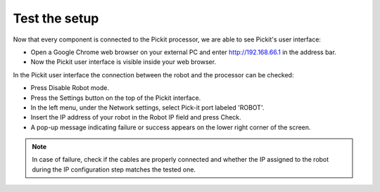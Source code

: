 Test the setup
==============

Now that every component is connected to the Pickit processor, we are
able to see Pickit's user interface:   

-  Open a Google Chrome web browser on your external PC and
   enter \ http://192.168.66.1 in the address bar.
-  Now the Pickit user interface is visible inside your web browser. 

.. image:: /assets/images/First-steps/pickit-webinterface-20.png

In the Pickit user interface the connection between the robot and the
processor can be checked:

-  Press Disable Robot mode.
-  Press the Settings button on the top of the Pickit interface.
-  In the left menu, under the Network settings, select Pick-it port labeled 'ROBOT'.
-  Insert the IP address of your robot in the Robot IP field and press
   Check.
-  A pop-up message indicating failure or success appears on the lower
   right corner of the screen. 

.. image:: /assets/images/First-steps/Network-settings.png

.. note:: In case of failure, check if the cables are properly connected and
   whether the IP assigned to the robot during the IP configuration step
   matches the tested one.